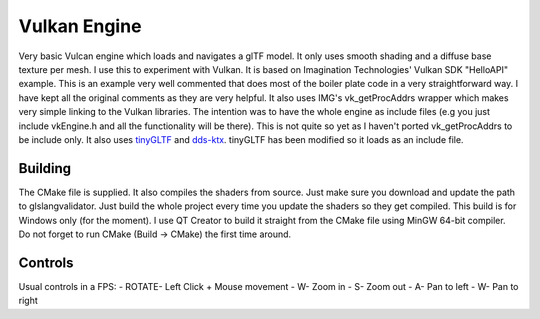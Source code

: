 =============
Vulkan Engine
=============

.. figure:: ./screenshot.png

Very basic Vulcan engine which loads and navigates a glTF model. It only uses smooth shading and a diffuse base texture per mesh.
I use this to experiment with Vulkan.
It is based on Imagination Technologies' Vulkan SDK "HelloAPI" example. This is an example very well commented that does most of the boiler plate code in a very straightforward way. I have kept all the original comments as they are very helpful. It also uses IMG's vk_getProcAddrs wrapper which makes very simple linking to the Vulkan libraries. The intention was to have the whole engine as include files (e.g you just include vkEngine.h and all the functionality will be there). This is not quite so yet as I haven't ported vk_getProcAddrs to be include only. 
It also uses `tinyGLTF <https://github.com/syoyo/tinygltf>`_  and `dds-ktx <https://github.com/septag/dds-ktx>`_. tinyGLTF has been modified so it loads as an include file. 


Building
--------
The CMake file is supplied. It also compiles the shaders from source. Just make sure you download and update the path to glslangvalidator. Just build the whole project every time you update the shaders so they get compiled. 
This build is for Windows only (for the moment). 
I use QT Creator to build it straight from the CMake file using MinGW 64-bit compiler. Do not forget to run CMake (Build -> CMake) the first time around.


Controls
--------
Usual controls in a FPS:
- ROTATE- Left Click + Mouse movement
- W- Zoom in
- S- Zoom out
- A- Pan to left
- W- Pan to right
